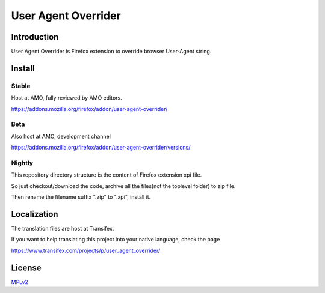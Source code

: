 ####################
User Agent Overrider
####################

Introduction
============

User Agent Overrider is Firefox extension to override browser User-Agent string.

Install
=======

Stable
------

Host at AMO, fully reviewed by AMO editors.

https://addons.mozilla.org/firefox/addon/user-agent-overrider/

Beta
----

Also host at AMO, development channel

https://addons.mozilla.org/firefox/addon/user-agent-overrider/versions/

Nightly
-------

This repository directory structure is the content of Firefox extension xpi file.

So just checkout/download the code, archive all the files(not the toplevel folder) to zip file.

Then rename the filename suffix ".zip" to ".xpi", install it.

Localization
============

The translation files are host at Transifex.

If you want to help translating this project into your native language, check the page

https://www.transifex.com/projects/p/user_agent_overrider/

License
=======

MPLv2_

.. _MPLv2: http://www.mozilla.org/MPL/2.0/

